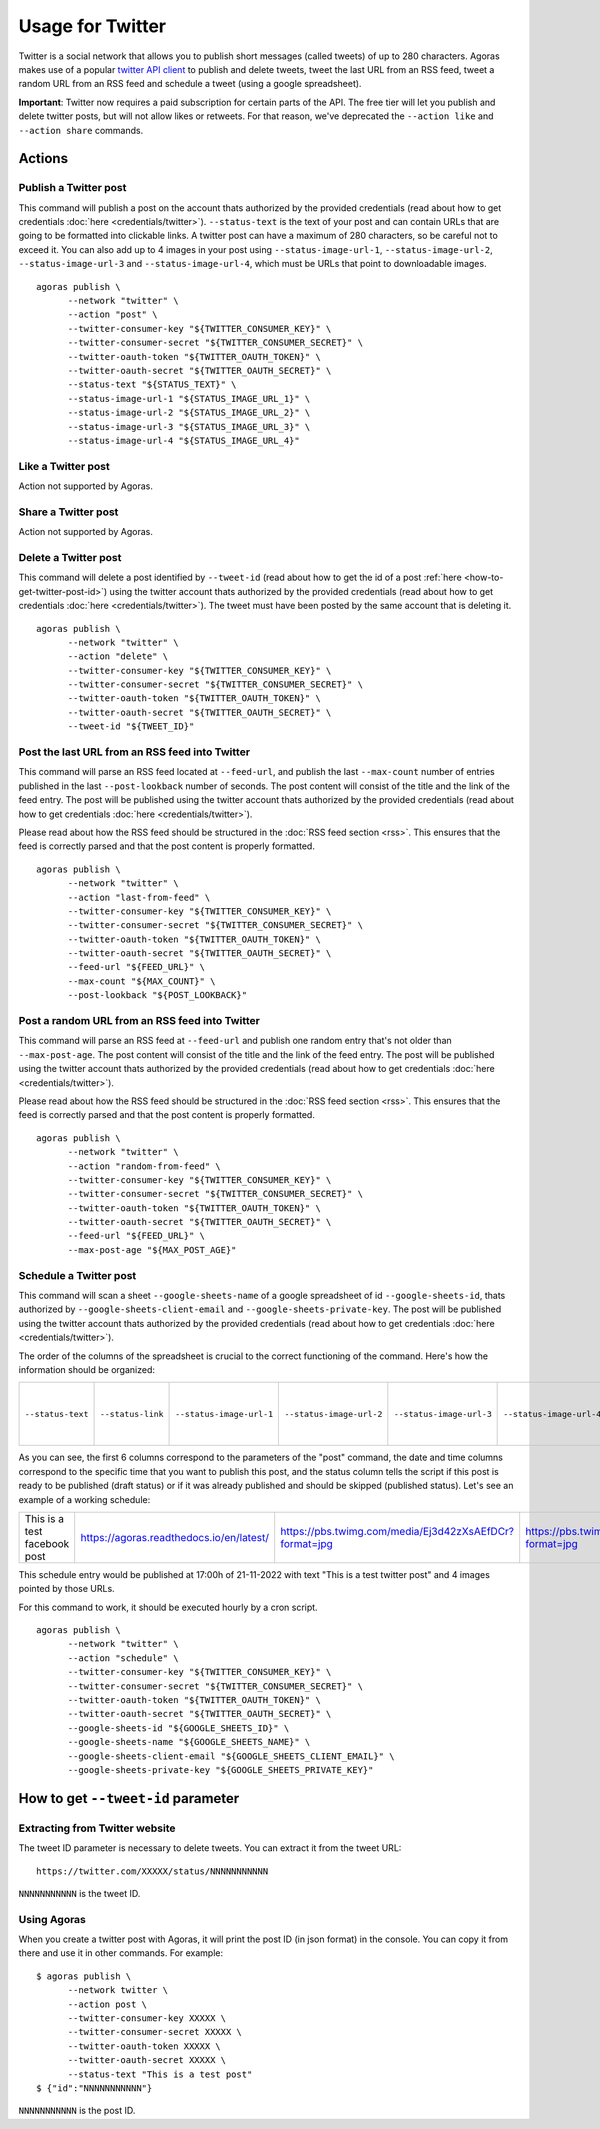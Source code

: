 Usage for Twitter
=================

Twitter is a social network that allows you to publish short messages (called tweets) of up to 280 characters. Agoras makes use of a popular `twitter API client <https://github.com/tweepy/tweepy>`_ to publish and delete tweets, tweet the last URL from an RSS feed, tweet a random URL from an RSS feed and schedule a tweet (using a google spreadsheet).

**Important**: Twitter now requires a paid subscription for certain parts of the API. The free tier will let you publish and delete twitter posts, but will not allow likes or retweets. For that reason, we've deprecated the ``--action like`` and ``--action share`` commands.

Actions
~~~~~~~

Publish a Twitter post
----------------------

This command will publish a post on the account thats authorized by the provided credentials (read about how to get credentials :doc:`here <credentials/twitter>`). ``--status-text`` is the text of your post and can contain URLs that are going to be formatted into clickable links. A twitter post can have a maximum of 280 characters, so be careful not to exceed it. You can also add up to 4 images in your post using ``--status-image-url-1``, ``--status-image-url-2``, ``--status-image-url-3`` and ``--status-image-url-4``, which must be URLs that point to downloadable images.
::

      agoras publish \
            --network "twitter" \
            --action "post" \
            --twitter-consumer-key "${TWITTER_CONSUMER_KEY}" \
            --twitter-consumer-secret "${TWITTER_CONSUMER_SECRET}" \
            --twitter-oauth-token "${TWITTER_OAUTH_TOKEN}" \
            --twitter-oauth-secret "${TWITTER_OAUTH_SECRET}" \
            --status-text "${STATUS_TEXT}" \
            --status-image-url-1 "${STATUS_IMAGE_URL_1}" \
            --status-image-url-2 "${STATUS_IMAGE_URL_2}" \
            --status-image-url-3 "${STATUS_IMAGE_URL_3}" \
            --status-image-url-4 "${STATUS_IMAGE_URL_4}"



Like a Twitter post
-------------------

Action not supported by Agoras.


Share a Twitter post
--------------------

Action not supported by Agoras.


Delete a Twitter post
---------------------

This command will delete a post identified by ``--tweet-id`` (read about how to get the id of a post :ref:`here <how-to-get-twitter-post-id>`) using the twitter account thats authorized by the provided credentials (read about how to get credentials :doc:`here <credentials/twitter>`). The tweet must have been posted by the same account that is deleting it.
::

      agoras publish \
            --network "twitter" \
            --action "delete" \
            --twitter-consumer-key "${TWITTER_CONSUMER_KEY}" \
            --twitter-consumer-secret "${TWITTER_CONSUMER_SECRET}" \
            --twitter-oauth-token "${TWITTER_OAUTH_TOKEN}" \
            --twitter-oauth-secret "${TWITTER_OAUTH_SECRET}" \
            --tweet-id "${TWEET_ID}"



Post the last URL from an RSS feed into Twitter
------------------------------------------------

This command will parse an RSS feed located at ``--feed-url``, and publish the last ``--max-count`` number of entries published in the last ``--post-lookback`` number of seconds. The post content will consist of the title and the link of the feed entry. The post will be published using the twitter account thats authorized by the provided credentials (read about how to get credentials :doc:`here <credentials/twitter>`).

Please read about how the RSS feed should be structured in the :doc:`RSS feed section <rss>`. This ensures that the feed is correctly parsed and that the post content is properly formatted.
::

      agoras publish \
            --network "twitter" \
            --action "last-from-feed" \
            --twitter-consumer-key "${TWITTER_CONSUMER_KEY}" \
            --twitter-consumer-secret "${TWITTER_CONSUMER_SECRET}" \
            --twitter-oauth-token "${TWITTER_OAUTH_TOKEN}" \
            --twitter-oauth-secret "${TWITTER_OAUTH_SECRET}" \
            --feed-url "${FEED_URL}" \
            --max-count "${MAX_COUNT}" \
            --post-lookback "${POST_LOOKBACK}"



Post a random URL from an RSS feed into Twitter
------------------------------------------------

This command will parse an RSS feed at ``--feed-url`` and publish one random entry that's not older than ``--max-post-age``. The post content will consist of the title and the link of the feed entry. The post will be published using the twitter account thats authorized by the provided credentials (read about how to get credentials :doc:`here <credentials/twitter>`).

Please read about how the RSS feed should be structured in the :doc:`RSS feed section <rss>`. This ensures that the feed is correctly parsed and that the post content is properly formatted.
::

      agoras publish \
            --network "twitter" \
            --action "random-from-feed" \
            --twitter-consumer-key "${TWITTER_CONSUMER_KEY}" \
            --twitter-consumer-secret "${TWITTER_CONSUMER_SECRET}" \
            --twitter-oauth-token "${TWITTER_OAUTH_TOKEN}" \
            --twitter-oauth-secret "${TWITTER_OAUTH_SECRET}" \
            --feed-url "${FEED_URL}" \
            --max-post-age "${MAX_POST_AGE}"



Schedule a Twitter post
-----------------------

This command will scan a sheet ``--google-sheets-name`` of a google spreadsheet of id ``--google-sheets-id``, thats authorized by ``--google-sheets-client-email`` and ``--google-sheets-private-key``. The post will be published using the twitter account thats authorized by the provided credentials (read about how to get credentials :doc:`here <credentials/twitter>`).

The order of the columns of the spreadsheet is crucial to the correct functioning of the command. Here's how the information should be organized:

+--------------------+--------------------+---------------------------+---------------------------+---------------------------+---------------------------+-------------------------+-------------------+------------------------------+
| ``--status-text``  | ``--status-link``  | ``--status-image-url-1``  | ``--status-image-url-2``  | ``--status-image-url-3``  | ``--status-image-url-4``  | date (%d-%m-%Y format)  | time (%H format)  | status (draft or published)  |
+--------------------+--------------------+---------------------------+---------------------------+---------------------------+---------------------------+-------------------------+-------------------+------------------------------+

As you can see, the first 6 columns correspond to the parameters of the "post" command, the date and time columns correspond to the specific time that you want to publish this post, and the status column tells the script if this post is ready to be published (draft status) or if it was already published and should be skipped (published status). Let's see an example of a working schedule:

+-------------------------------+-------------------------------------------+---------------------------------------------------------+---------------------------------------------------------+---------------------------------------------------------+---------------------------------------------------------+-------------+-----+--------+
| This is a test facebook post  | https://agoras.readthedocs.io/en/latest/  | https://pbs.twimg.com/media/Ej3d42zXsAEfDCr?format=jpg  | https://pbs.twimg.com/media/Ej3d42zXsAEfDCr?format=jpg  | https://pbs.twimg.com/media/Ej3d42zXsAEfDCr?format=jpg  | https://pbs.twimg.com/media/Ej3d42zXsAEfDCr?format=jpg  | 21-11-2022  | 17  | draft  |
+-------------------------------+-------------------------------------------+---------------------------------------------------------+---------------------------------------------------------+---------------------------------------------------------+---------------------------------------------------------+-------------+-----+--------+

This schedule entry would be published at 17:00h of 21-11-2022 with text "This is a test twitter post" and 4 images pointed by those URLs.

For this command to work, it should be executed hourly by a cron script.

::

      agoras publish \
            --network "twitter" \
            --action "schedule" \
            --twitter-consumer-key "${TWITTER_CONSUMER_KEY}" \
            --twitter-consumer-secret "${TWITTER_CONSUMER_SECRET}" \
            --twitter-oauth-token "${TWITTER_OAUTH_TOKEN}" \
            --twitter-oauth-secret "${TWITTER_OAUTH_SECRET}" \
            --google-sheets-id "${GOOGLE_SHEETS_ID}" \
            --google-sheets-name "${GOOGLE_SHEETS_NAME}" \
            --google-sheets-client-email "${GOOGLE_SHEETS_CLIENT_EMAIL}" \
            --google-sheets-private-key "${GOOGLE_SHEETS_PRIVATE_KEY}"


.. _how-to-get-twitter-post-id:

How to get ``--tweet-id`` parameter
~~~~~~~~~~~~~~~~~~~~~~~~~~~~~~~~~~~

Extracting from Twitter website
--------------------------------

The tweet ID parameter is necessary to delete tweets. You can extract it from the tweet URL::

      https://twitter.com/XXXXX/status/NNNNNNNNNNN

``NNNNNNNNNNN`` is the tweet ID.

Using Agoras
------------

When you create a twitter post with Agoras, it will print the post ID (in json format) in the console. You can copy it from there and use it in other commands. For example::

      $ agoras publish \
            --network twitter \
            --action post \
            --twitter-consumer-key XXXXX \
            --twitter-consumer-secret XXXXX \
            --twitter-oauth-token XXXXX \
            --twitter-oauth-secret XXXXX \
            --status-text "This is a test post"
      $ {"id":"NNNNNNNNNNN"}

``NNNNNNNNNNN`` is the post ID.
